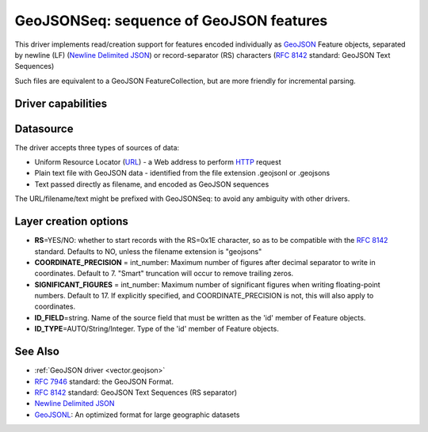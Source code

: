 .. _vector.geojsonseq:

GeoJSONSeq: sequence of GeoJSON features
========================================

.. versionadded:: 2.4

.. shortname:: GeoJSONSeq

.. built_in_by_default::

This driver implements read/creation support for features encoded
individually as `GeoJSON <http://geojson.org/>`__ Feature objects,
separated by newline (LF) (`Newline Delimited
JSON <http://ndjson.org/>`__) or record-separator (RS) characters (`RFC
8142 <https://tools.ietf.org/html/rfc8142>`__ standard: GeoJSON Text
Sequences)

Such files are equivalent to a GeoJSON FeatureCollection, but are more
friendly for incremental parsing.

Driver capabilities
-------------------

.. supports_create::

.. supports_georeferencing::

.. supports_virtualio::

Datasource
----------

The driver accepts three types of sources of data:

-  Uniform Resource Locator (`URL <http://en.wikipedia.org/wiki/URL>`__)
   - a Web address to perform
   `HTTP <http://en.wikipedia.org/wiki/HTTP>`__ request
-  Plain text file with GeoJSON data - identified from the file
   extension .geojsonl or .geojsons
-  Text passed directly as filename, and encoded as GeoJSON sequences

The URL/filename/text might be prefixed with GeoJSONSeq: to avoid any
ambiguity with other drivers.

Layer creation options
----------------------

-  **RS**\ =YES/NO: whether to start records with the RS=0x1E character,
   so as to be compatible with the `RFC
   8142 <https://tools.ietf.org/html/rfc8142>`__ standard. Defaults to
   NO, unless the filename extension is "geojsons"
-  **COORDINATE_PRECISION** = int_number: Maximum number of figures
   after decimal separator to write in coordinates. Default to 7.
   "Smart" truncation will occur to remove trailing zeros.
-  **SIGNIFICANT_FIGURES** = int_number: Maximum number of significant
   figures when writing floating-point numbers. Default to 17. If
   explicitly specified, and COORDINATE_PRECISION is not, this will also
   apply to coordinates.
-  **ID_FIELD**\ =string. Name of the source field that must be written
   as the 'id' member of Feature objects.
-  **ID_TYPE**\ =AUTO/String/Integer. Type of the 'id' member of Feature
   objects.

See Also
--------

-  :ref:`GeoJSON driver <vector.geojson>`
-  `RFC 7946 <https://tools.ietf.org/html/rfc7946>`__ standard: the
   GeoJSON Format.
-  `RFC 8142 <https://tools.ietf.org/html/rfc8142>`__ standard: GeoJSON
   Text Sequences (RS separator)
-  `Newline Delimited JSON <http://ndjson.org/>`__
-  `GeoJSONL <https://www.interline.io/blog/geojsonl-extracts/>`__: An
   optimized format for large geographic datasets
